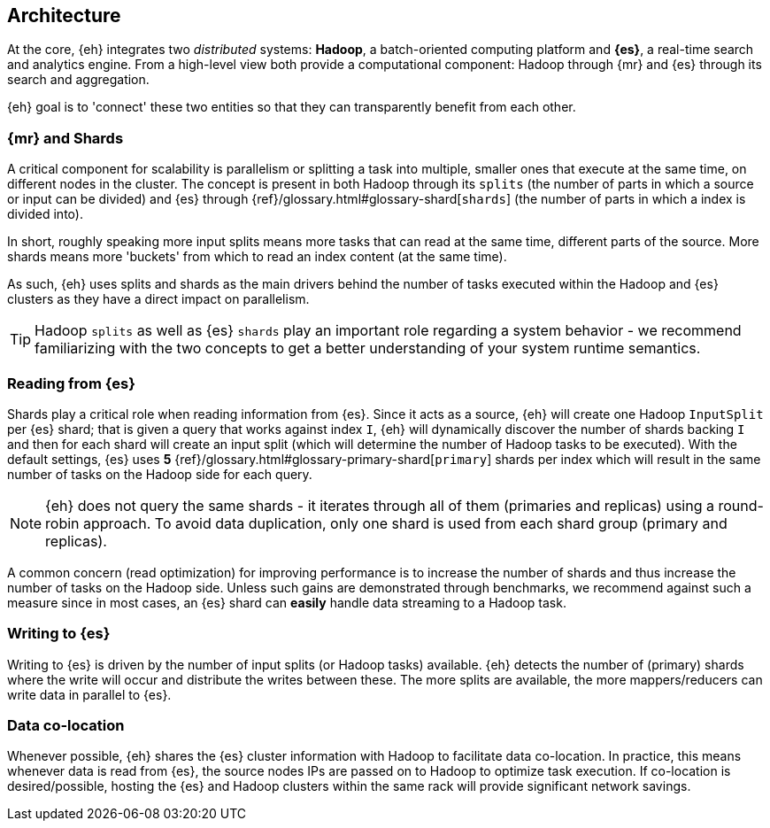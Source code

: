 [[arch]]
== Architecture

At the core, {eh} integrates two _distributed_ systems: *Hadoop*, a batch-oriented computing platform and *{es}*, a real-time search and analytics engine. From a high-level view both provide a computational component: Hadoop through {mr} and {es} through its search and aggregation.

{eh} goal is to 'connect' these two entities so that they can transparently benefit from each other.

[[arch-shards]]
[float]
=== {mr} and Shards

A critical component for scalability is parallelism or splitting a task into multiple, smaller ones that execute at the same time, on different nodes in the cluster. The concept is present in both Hadoop through its `splits` (the number of parts in which a source or input can be divided) and {es} through {ref}/glossary.html#glossary-shard[`shards`] (the number of parts in which a index is divided into).

In short, roughly speaking more input splits means more tasks that can read at the same time, different parts of the source. More shards means more 'buckets' from which to read an index content (at the same time).

As such, {eh} uses splits and shards as the main drivers behind the number of tasks executed within the Hadoop and {es} clusters as they have a direct impact on parallelism.

TIP: Hadoop `splits` as well as {es} `shards` play an important role regarding a system behavior - we recommend familiarizing with the two concepts to get a better understanding of your system runtime semantics.

[[arch-reading]]
[float]
=== Reading from {es}

Shards play a critical role when reading information from {es}. Since it acts as a source, {eh} will create one Hadoop `InputSplit` per {es} shard; that is given a query that works against index `I`, {eh} will dynamically discover the number of shards backing `I` and then for each shard will create an input split (which will determine the number of Hadoop tasks to be executed).
With the default settings, {es} uses *5* {ref}/glossary.html#glossary-primary-shard[`primary`] shards per index which will result in the same number of tasks on the Hadoop side for each query.

NOTE: {eh} does not query the same shards - it iterates through all of them (primaries and replicas) using a round-robin approach. To avoid data duplication, only one shard is used from each shard group (primary and replicas).

A common concern (read optimization) for improving performance is to increase the number of shards and thus increase the number of tasks on the Hadoop side. Unless such gains are demonstrated through benchmarks, we recommend against such a measure since in most cases, an {es} shard can *easily* handle data streaming to a Hadoop task.

[[arch-writing]]
[float]
=== Writing to {es}

Writing to {es} is driven by the number of input splits (or Hadoop tasks) available. {eh} detects the number of (primary) shards where the write will occur and distribute the writes between these. The more splits are available, the more mappers/reducers can write data in parallel to {es}.

[[arch-colocation]]
[float]
=== Data co-location

Whenever possible, {eh} shares the {es} cluster information with Hadoop to facilitate data co-location. In practice, this means whenever data is read from {es}, the source nodes IPs are passed on to Hadoop to optimize task execution. If co-location is desired/possible, hosting the {es} and Hadoop clusters within the same rack will provide significant network savings.